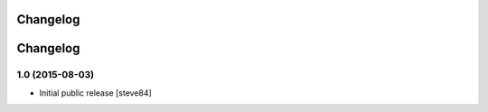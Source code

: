 Changelog
=========

Changelog
=========

1.0 (2015-08-03)
----------------

- Initial public release [steve84]
